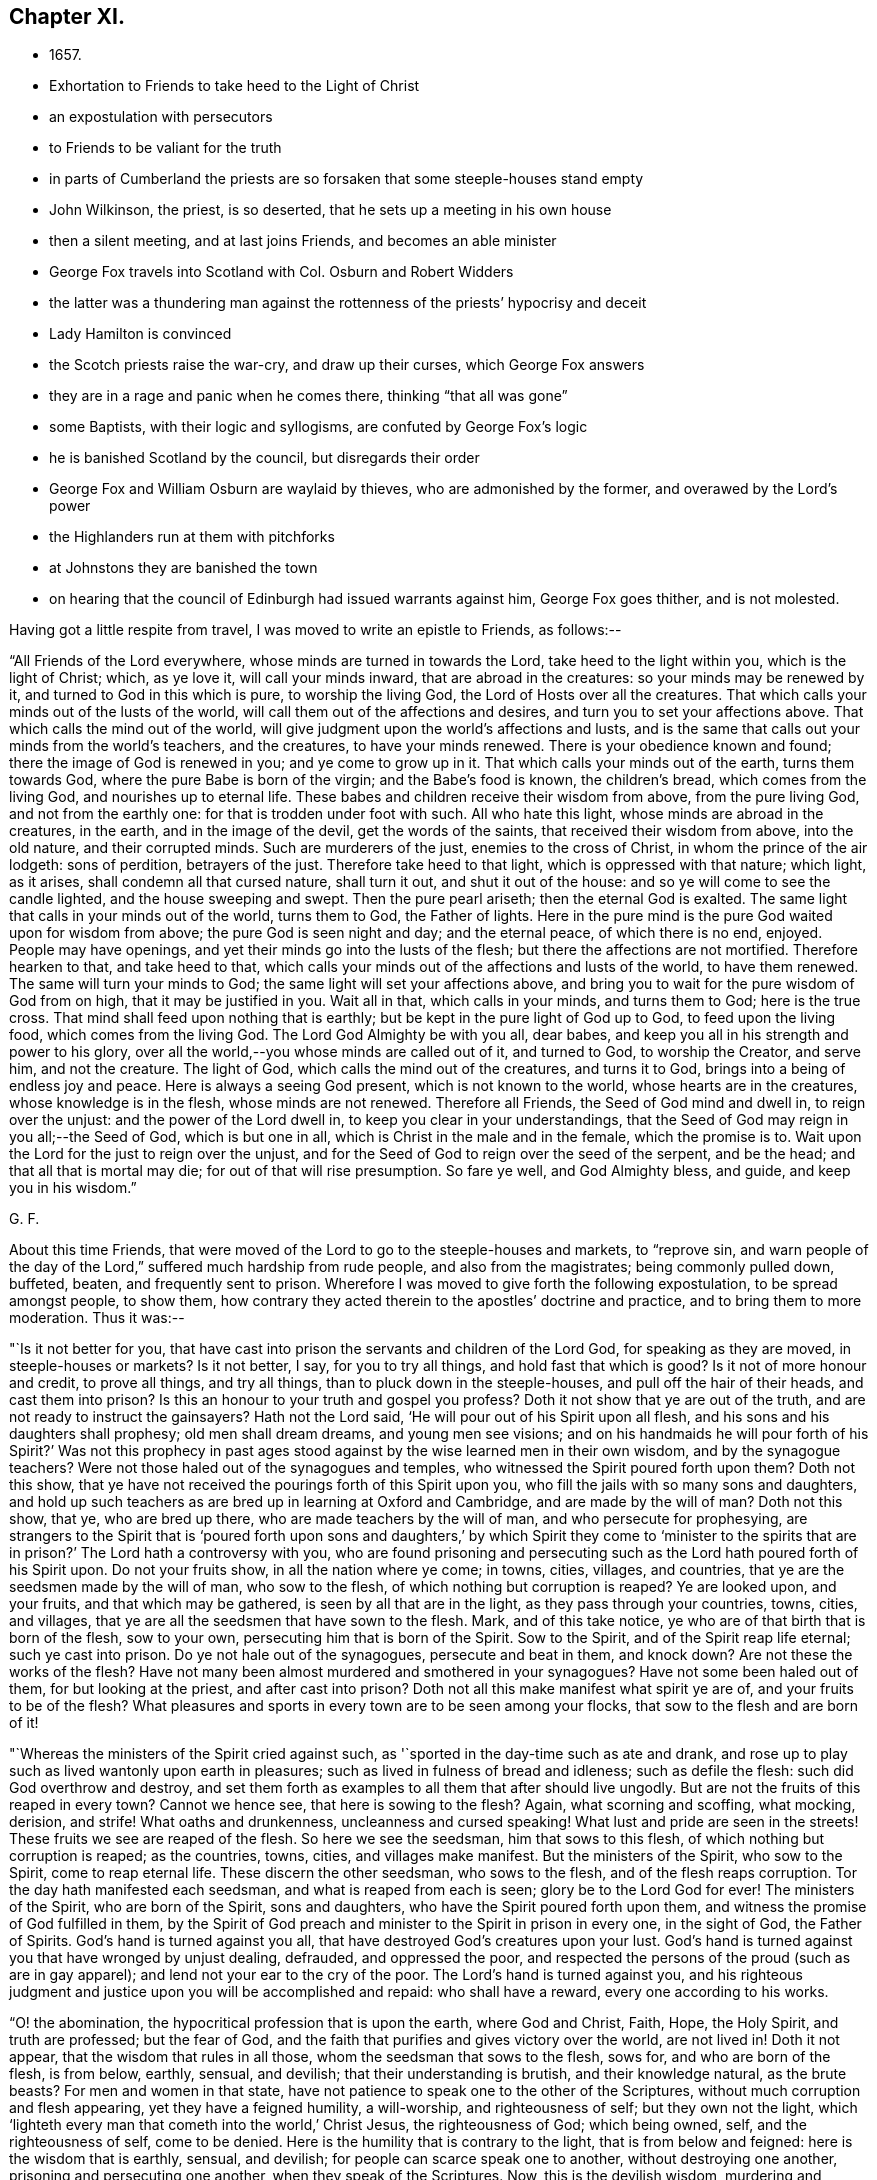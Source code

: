 == Chapter XI.

[.chapter-synopsis]
* 1657.
* Exhortation to Friends to take heed to the Light of Christ
* an expostulation with persecutors
* to Friends to be valiant for the truth
* in parts of Cumberland the priests are so forsaken that some steeple-houses stand empty
* John Wilkinson, the priest, is so deserted, that he sets up a meeting in his own house
* then a silent meeting, and at last joins Friends, and becomes an able minister
* George Fox travels into Scotland with Col. Osburn and Robert Widders
* the latter was a thundering man against the rottenness of the priests`' hypocrisy and deceit
* Lady Hamilton is convinced
* the Scotch priests raise the war-cry, and draw up their curses, which George Fox answers
* they are in a rage and panic when he comes there, thinking "`that all was gone`"
* some Baptists, with their logic and syllogisms, are confuted by George Fox`'s logic
* he is banished Scotland by the council, but disregards their order
* George Fox and William Osburn are waylaid by thieves, who are admonished by the former, and overawed by the Lord`'s power
* the Highlanders run at them with pitchforks
* at Johnstons they are banished the town
* on hearing that the council of Edinburgh had issued warrants against him, George Fox goes thither, and is not molested.

Having got a little respite from travel, I was moved to write an epistle to Friends,
as follows:--

[.embedded-content-document.epistle]
--

"`All Friends of the Lord everywhere, whose minds are turned in towards the Lord,
take heed to the light within you, which is the light of Christ; which, as ye love it,
will call your minds inward, that are abroad in the creatures:
so your minds may be renewed by it, and turned to God in this which is pure,
to worship the living God, the Lord of Hosts over all the creatures.
That which calls your minds out of the lusts of the world,
will call them out of the affections and desires,
and turn you to set your affections above.
That which calls the mind out of the world,
will give judgment upon the world`'s affections and lusts,
and is the same that calls out your minds from the world`'s teachers, and the creatures,
to have your minds renewed.
There is your obedience known and found; there the image of God is renewed in you;
and ye come to grow up in it.
That which calls your minds out of the earth, turns them towards God,
where the pure Babe is born of the virgin; and the Babe`'s food is known,
the children`'s bread, which comes from the living God, and nourishes up to eternal life.
These babes and children receive their wisdom from above, from the pure living God,
and not from the earthly one: for that is trodden under foot with such.
All who hate this light, whose minds are abroad in the creatures, in the earth,
and in the image of the devil, get the words of the saints,
that received their wisdom from above, into the old nature, and their corrupted minds.
Such are murderers of the just, enemies to the cross of Christ,
in whom the prince of the air lodgeth: sons of perdition, betrayers of the just.
Therefore take heed to that light, which is oppressed with that nature; which light,
as it arises, shall condemn all that cursed nature, shall turn it out,
and shut it out of the house: and so ye will come to see the candle lighted,
and the house sweeping and swept.
Then the pure pearl ariseth; then the eternal God is exalted.
The same light that calls in your minds out of the world, turns them to God,
the Father of lights.
Here in the pure mind is the pure God waited upon for wisdom from above;
the pure God is seen night and day; and the eternal peace,
of which there is no end, enjoyed.
People may have openings, and yet their minds go into the lusts of the flesh;
but there the affections are not mortified.
Therefore hearken to that, and take heed to that,
which calls your minds out of the affections and lusts of the world,
to have them renewed.
The same will turn your minds to God; the same light will set your affections above,
and bring you to wait for the pure wisdom of God from on high,
that it may be justified in you.
Wait all in that, which calls in your minds, and turns them to God;
here is the true cross.
That mind shall feed upon nothing that is earthly;
but be kept in the pure light of God up to God, to feed upon the living food,
which comes from the living God.
The Lord God Almighty be with you all, dear babes,
and keep you all in his strength and power to his glory,
over all the world,--you whose minds are called out of it, and turned to God,
to worship the Creator, and serve him, and not the creature.
The light of God, which calls the mind out of the creatures, and turns it to God,
brings into a being of endless joy and peace.
Here is always a seeing God present, which is not known to the world,
whose hearts are in the creatures, whose knowledge is in the flesh,
whose minds are not renewed.
Therefore all Friends, the Seed of God mind and dwell in, to reign over the unjust:
and the power of the Lord dwell in, to keep you clear in your understandings,
that the Seed of God may reign in you all;--the Seed of God, which is but one in all,
which is Christ in the male and in the female, which the promise is to.
Wait upon the Lord for the just to reign over the unjust,
and for the Seed of God to reign over the seed of the serpent, and be the head;
and that all that is mortal may die; for out of that will rise presumption.
So fare ye well, and God Almighty bless, and guide, and keep you in his wisdom.`"

[.signed-section-signature]
G+++.+++ F.

--

[.offset]
About this time Friends,
that were moved of the Lord to go to the steeple-houses and markets, to "`reprove sin,
and warn people of the day of the Lord,`" suffered much hardship from rude people,
and also from the magistrates; being commonly pulled down, buffeted, beaten,
and frequently sent to prison.
Wherefore I was moved to give forth the following expostulation,
to be spread amongst people, to show them,
how contrary they acted therein to the apostles`' doctrine and practice,
and to bring them to more moderation.
Thus it was:--

[.embedded-content-document.address]
--

"`Is it not better for you,
that have cast into prison the servants and children of the Lord God,
for speaking as they are moved, in steeple-houses or markets?
Is it not better, I say, for you to try all things, and hold fast that which is good?
Is it not of more honour and credit, to prove all things, and try all things,
than to pluck down in the steeple-houses, and pull off the hair of their heads,
and cast them into prison?
Is this an honour to your truth and gospel you profess?
Doth it not show that ye are out of the truth,
and are not ready to instruct the gainsayers?
Hath not the Lord said, '`He will pour out of his Spirit upon all flesh,
and his sons and his daughters shall prophesy; old men shall dream dreams,
and young men see visions; and on his handmaids he will pour forth of his Spirit?`'
Was not this prophecy in past ages stood against
by the wise learned men in their own wisdom,
and by the synagogue teachers?
Were not those haled out of the synagogues and temples,
who witnessed the Spirit poured forth upon them?
Doth not this show, that ye have not received the pourings forth of this Spirit upon you,
who fill the jails with so many sons and daughters,
and hold up such teachers as are bred up in learning at Oxford and Cambridge,
and are made by the will of man?
Doth not this show, that ye, who are bred up there,
who are made teachers by the will of man, and who persecute for prophesying,
are strangers to the Spirit that is '`poured forth upon sons and daughters,`'
by which Spirit they come to '`minister to the spirits that are in prison?`'
The Lord hath a controversy with you,
who are found prisoning and persecuting such as
the Lord hath poured forth of his Spirit upon.
Do not your fruits show, in all the nation where ye come; in towns, cities, villages,
and countries, that ye are the seedsmen made by the will of man, who sow to the flesh,
of which nothing but corruption is reaped?
Ye are looked upon, and your fruits, and that which may be gathered,
is seen by all that are in the light, as they pass through your countries, towns, cities,
and villages, that ye are all the seedsmen that have sown to the flesh.
Mark, and of this take notice, ye who are of that birth that is born of the flesh,
sow to your own, persecuting him that is born of the Spirit.
Sow to the Spirit, and of the Spirit reap life eternal; such ye cast into prison.
Do ye not hale out of the synagogues, persecute and beat in them, and knock down?
Are not these the works of the flesh?
Have not many been almost murdered and smothered in your synagogues?
Have not some been haled out of them, for but looking at the priest,
and after cast into prison?
Doth not all this make manifest what spirit ye are of, and your fruits to be of the flesh?
What pleasures and sports in every town are to be seen among your flocks,
that sow to the flesh and are born of it!

"`Whereas the ministers of the Spirit cried against such,
as '`sported in the day-time such as ate and drank,
and rose up to play such as lived wantonly upon earth in pleasures;
such as lived in fulness of bread and idleness; such as defile the flesh:
such did God overthrow and destroy,
and set them forth as examples to all them that after should live ungodly.
But are not the fruits of this reaped in every town?
Cannot we hence see, that here is sowing to the flesh?
Again, what scorning and scoffing, what mocking, derision, and strife!
What oaths and drunkenness, uncleanness and cursed speaking!
What lust and pride are seen in the streets!
These fruits we see are reaped of the flesh.
So here we see the seedsman, him that sows to this flesh,
of which nothing but corruption is reaped; as the countries, towns, cities,
and villages make manifest.
But the ministers of the Spirit, who sow to the Spirit, come to reap eternal life.
These discern the other seedsman, who sows to the flesh,
and of the flesh reaps corruption.
Tor the day hath manifested each seedsman, and what is reaped from each is seen;
glory be to the Lord God for ever!
The ministers of the Spirit, who are born of the Spirit, sons and daughters,
who have the Spirit poured forth upon them,
and witness the promise of God fulfilled in them,
by the Spirit of God preach and minister to the Spirit in prison in every one,
in the sight of God, the Father of Spirits.
God`'s hand is turned against you all, that have destroyed God`'s creatures upon your lust.
God`'s hand is turned against you that have wronged by unjust dealing, defrauded,
and oppressed the poor,
and respected the persons of the proud (such as are in gay apparel);
and lend not your ear to the cry of the poor.
The Lord`'s hand is turned against you,
and his righteous judgment and justice upon you will be accomplished and repaid:
who shall have a reward, every one according to his works.

"`O! the abomination, the hypocritical profession that is upon the earth,
where God and Christ, Faith, Hope, the Holy Spirit, and truth are professed;
but the fear of God, and the faith that purifies and gives victory over the world,
are not lived in!
Doth it not appear, that the wisdom that rules in all those,
whom the seedsman that sows to the flesh, sows for, and who are born of the flesh,
is from below, earthly, sensual, and devilish; that their understanding is brutish,
and their knowledge natural, as the brute beasts?
For men and women in that state,
have not patience to speak one to the other of the Scriptures,
without much corruption and flesh appearing, yet they have a feigned humility,
a will-worship, and righteousness of self; but they own not the light,
which '`lighteth every man that cometh into the world,`' Christ Jesus,
the righteousness of God; which being owned, self, and the righteousness of self,
come to be denied.
Here is the humility that is contrary to the light, that is from below and feigned:
here is the wisdom that is earthly, sensual, and devilish;
for people can scarce speak one to another, without destroying one another,
prisoning and persecuting one another, when they speak of the Scriptures.
Now, this is the devilish wisdom, murdering and destroying:
this is not the wisdom that is from above, which is pure and peaceable;
gentle and easy to be entreated, full of mercy and good fruits.
Here all may read each seedsman, which hath each wisdom.
He that sows to the flesh, and is born of that, hath the wisdom that is earthly, sensual,
and devilish; he that sows to the Spirit, a minister of the Spirit,
hath the wisdom from above, which is pure, peaceable, gentle,
and easy to be entreated;--the wisdom by which all things were made and created.
Now is each wisdom discovered, and each seeds-man; the day, which is the light,
hath discovered them.`"

[.signed-section-signature]
G+++.+++ F.

--

[.offset]
I was also moved to give forth the following epistle to Friends,
to stir them up to be bold and valiant for the truth,
and to encourage them in their sufferings for it:--

[.embedded-content-document.epistle]
--

"`All Friends and brethren everywhere, now is the day of your trial,
now is the time for you to be valiant,
and to see that the testimony of the Lord doth not fall.
Now is the day for the exercise of your gifts, of your patience, and of your faith.
Now is the time to be armed with patience, with the light, with righteousness,
and with the helmet of salvation.
Now is the trial of the slothful servant, who hides his talent,
and will judge Christ hard.

"`Now, happy are they that can say, '`the earth is the Lord`'s and the fulness thereof,
and he gives the increase and therefore, who takes it from you?
Is`' it not the Lord still that suffers it?
For the Lord can try you as he did Job, whom he made rich, whom he made poor,
and whom he made rich again; who still kept his integrity in all conditions.
Learn Paul`'s lesson,`' in all states to be content;`' and have his faith,
that nothing is able to separate us from the love of God, which we have in Christ Jesus.`'
Therefore be rich in life, and in grace, which will endure, ye who are heirs of life,
and born of the womb of eternity, that noble birth,
that cannot stoop to that which is born in sin, and conceived in iniquity;
who are better bred and born; whose religion is from God,
above all the religions that are from below; and who walk by faith,
by that which God hath given you, and not by that which men make, who walk by sight,
from the Mass-Book to the Directory.
Such are subject to stumble and fall, who walk by sight and not by faith.
Therefore mind him that destroys the original of sin, the devil and his works,
and cuts off the entail of Satan, viz., sin;
who would have by entail an inheritance of sin
in men and women from generation to generation,
and pleads for it by all his lawyers and counsellors.
For though the law, which made nothing perfect, did not cut it off;
yet Christ being come destroys the devil and his works, and cuts off the entail of sin.
This angers all the devil`'s Lawyers and counsellors,
that Satan shall not hold sin by entail in thy garden,
in thy field, in thy temple, thy tabernacle.
So keep your tabernacles,
that there ye may see the glory of the Lord appear at the doors thereof.
And be faithful; for ye see,
what the worthies and valiants of the Lord attained unto by faith.
Enoch by faith was translated.
Noah by faith was preserved over the waters in his ark.
Abraham by faith forsook his father`'s house and religion,
and all the religions of the world.
Isaac and Jacob by faith followed his steps.
See also how Samuel, with other of the Lord`'s prophets, and David,
by faith were preserved to God, over God`'s enemies!
Daniel and the three children by faith escaped the lions and the fire,
and preserved their worship clean, and by it were kept over the worships of the world.
The apostles by faith travelled up and down the world,
were preserved from all the religions of the world,
and held forth the pure religion to the dark world, which they had received from God;
and likewise their fellowship was received from above,
which is in the gospel that is everlasting.
In this, neither powers, principalities, nor thrones, dominions nor angels,
things present, nor things to come, nor heights, nor depths, nor death, mockings,
nor spoiling of goods, nor prisons, nor fetters,
were able to separate them from the love of God, which they had in Christ Jesus.
And Friends, '`quench not the Spirit, nor despise prophesying,`' where it moves;
neither hinder the babes and sucklings from crying Hosanna;
for out of their months will God ordain strength.
There were some in Christ`'s day that were against such, whom he reproved;
and there were some in Moses`'s day, who would have stopped the prophets in the camp,
whom Moses reproved, and said, by way of encouragement to them, '`Would God,
that all the Lord`'s people were prophets!`' So I say now to you.
Therefore ye, that stop it in yourselves, do not quench it in others,
neither in babe nor suckling; for the Lord hears the cries of the needy,
and the sighs and groans of the poor.
Judge not that, nor the sighs and groans of the Spirit, which cannot be uttered,
lest ye judge prayer;
for prayer as well lies in sighs and groans to the Lord as otherwise.
Let not the sons and daughters, nor the hand-maidens be stopped in their prophesyings,
nor the young men in their visions, nor the old men in their dreams;
but let the Lord be glorified in and through all, who is over all, God blessed for ever!
So every one may improve his talents, every one exercise his gifts,
and every one speak as the Spirit gives him utterance.
Thus every one may minister as he hath received the grace,
as a good steward to him that hath given it him;
so that all plants may bud and bring forth fruit to the glory of God;
'`for the manifestation of the Spirit is given to every one to profit withal.`'
See, that every one hath profited in heavenly things: male and female,
look into your own vineyards, and see what fruit ye bear to God;
look into your own houses, see how they are decked and trimmed, and see what odours,
myrrh, and frankincense ye have therein,
and what a smell and savour ye have to ascend to God, that he may be glorified.
Bring all your deeds to the light, which ye are taught to believe in by Christ,
your Head, the heavenly Man; and see how they are wrought in God.
Every male and female, let Christ dwell in your hearts by faith,
and let your mouths be opened to the glory of God the Father,
that he may rule and reign in you.
We must not have Christ Jesus, the Lord of life, put any more in a stable,
amongst the horses and asses; but he must now have the best chamber, the heart,
and the rude, debauched spirit must be turned out.
Therefore let Him reign, whose right it is, who was conceived by the Holy Ghost,
by which ye call him Lord, in which ye pray,
and have comfort and fellowship with the Father and with the Son.
Therefore know the triumph in it, and in God and his power (which the devil is out of),
and in the seed, which is first and last, the beginning and ending,
the top and corner-stone; in which is my love to you, and in which I rest--Your friend,

[.signed-section-signature]
G+++.+++ F.`"

[.postscript]
"`Postscript--And, Friends, be careful how ye set your feet among the tender plants,
that are springing up out of God`'s earth; lest ye tread upon them, hurt, bruise,
or crush them in God`'s vineyard.`"

--

After I had tarried two First-days at Swarthmore,
and had visited Friends in their meetings thereabouts, I passed into Westmorland,
in the same work, till I came to John Audland`'s, where there was a general meeting.
The night before I had a vision of a desperate creature, that was coming to destroy me,
but I got victory over it.
And next day in meeting time came one Otway, with some rude fellows.
He rode round about the meeting with his sword or rapier,
and would fain have got in through the Friends to me; but the meeting being great,
the Friends stood close, so that he could not easily come at me.
When he had rode about several times raging, and found he could not get in,
being limited by the Lord`'s power, he went away.
It was a glorious meeting, ended peaceably,
and the Lord`'s everlasting power came over all.
This wild man went home, became distracted, and not long after died.
I sent a paper to John Blaykling to read to him, while he lay ill,
showing him his wickedness; and he acknowledged something of it.

From hence, I went through Kendal, where a warrant had long lain to apprehend me;
and the constables seeing me, ran to fetch their warrant,
as I was riding through the town; but before they could come with it, I was gone past,
and so escaped their hands.

I travelled northwards, visiting Friends`' meetings, till I came to Strickland-head,
where I had a great meeting.
Most of the gentry of that country being gathered to a horse-race,
not far from the meeting, I was moved to go and declare the truth unto them;
and a chief-constable, that was there, also admonished them.
Our meeting was quiet, and the Lord was with us; and by his word and power,
Friends were settled in the eternal truth.

From hence we passed into Cumberland, where we had many precious living meetings.
After we had travelled to Gilsland, and had a meeting there, we came to Carlisle,
where they used to put Friends out of the town;
but there came a great flood while we were there, that they could not put us out;
so we had a meeting there on First-day.
After which we passed to Abbey-holm, and had a little meeting there.
This is a place, where I told Friends long before,
a great people would come forth to the Lord; which hath since come to pass,
and a large meeting is gathered to the Lord in those parts.

I passed hence to a general meeting at Langlands in Cumberland, which was very large;
for most of the people had so forsaken the priests,
that the steeple-houses in some places stood empty.
And John Wilkinson,^
footnote:[This was not that John Wilkinson who joined
with Storey in creating a schism in the Society.]
a preacher, I have often named before, who had three steeple-houses,
had so few hearers left, that, giving over preaching in them,
he first set up a meeting in his house, and preached there to them that were left.
Afterwards he set up a silent meeting (like Friends), to which came a few;
for most of his hearers were come to Friends.
Thus he held on till he had not past half a dozen left; the rest still forsaking him,
and coming to Friends.
At last, when he had so very few left,
he would come to Pardsey Crag (where Friends had a meeting of several hundreds of people,
who were all come to sit under the Lord Jesus Christ`'s teaching),
and he would walk about the meeting on First-days,
like a man that went about the commons to look for sheep.
During this time I came to Pardsey Crag meeting,
and he with three or four of his followers, that were yet left to him,
came to the meeting that day, and were all thoroughly convinced.
After the meeting, Wilkinson asked me two or three questions,
which I answered him to his satisfaction; and from that time he came amongst Friends,
became an able minister, preached the gospel freely,
and turned many to Christ`'s free teaching.
And after he had continued many years in the free ministry of Jesus, he died in 1675.

I had for some time felt drawings on my spirit to go into Scotland;
and had sent to Colonel William Osburn of Scotland, desiring him to come and meet me;
and he, with some others, came out of Scotland to this meeting.
After the meeting was over (which, he said,
was the most glorious one he ever saw in his life),
I passed with him and his company into Scotland; having Robert Widders with me,
a thundering man against hypocrisy, deceit, and the rottenness of the priests.

The first night we came into Scotland we lodged at an inn.
The innkeeper told us, an Earl lived about a quarter of a mile off,
who had a desire to see me; and had left word at his house,
that if ever I came into Scotland, he should send him word.
He told us there were three drawbridges to his house,
and that it would be nine o`'clock before the third bridge was drawn.
Finding we had time in the evening, we walked to his house.
He received us very lovingly; and said, he would have gone with us on our journey,
but he was previously engaged to go to a funeral.
After we had spent some time with him, we parted very friendly, and returned to our inn.
Next morning we travelled on, and passing through Dumfries came to Douglas,
where we met with some Friends; and thence passed to the Heads,
where we had a blessed meeting in the name of Jesus, and felt him in the midst.

Leaving Heads, we went to Badcow, and had a meeting there;
to which abundance of people came, and many were convinced;
amongst whom was one, called a lady.
From thence we passed towards the Highlands to William Osburn`'s house,
where we gathered up the sufferings of Friends, and the principles of the Scotch priests,
which may be seen in a book called _The Scotch Priests`' Principles._

Afterwards we returned to Heads, Badcow, and Garshore,
where the said Lady Margaret Hambleton was convinced;
who afterwards went to warn Oliver Cromwell and Charles
Fleetwood of the day of the Lord that was coming upon them.

On First-day we had a great meeting, and several professors came to it.
Now, the priests had frightened the people with the doctrine of flection and reprobation,
telling them "`that God had ordained the greatest part of men and women for hell;
and that, let them pray, or preach, or sing, or do what they could,
it was all to no purpose,
if they were ordained for hell;--that God had a certain number elected for heaven,
let them do what they would, as David an adulterer, and Paul a persecutor,
yet elected vessels for heaven.
So the fault was not at all in the creature, less or more, but God had ordained it so.`"
I was led to open to the people the falseness and folly of their priests`' doctrines,
and showed how they had abused those Scriptures they brought and quoted to them,
as in Jude, and other places.
For whereas they said, there was no fault at all in the creature,
I showed them that they whom Jude speaks of, to wit, Cain, Korah, and Balaam, who,
he says, were ordained of old to condemnation, the fault was in them.
For did not God warn Cain and Balaam, and put the question to Cain, "`If thou doest well,
shalt thou not be accepted?`'
And did not the Lord bring Korah out of Egypt and his company?
yet did not he gainsay both God and his law, and his prophet Moses?
Here people might see that there was a fault in Cain, Korah, and Balaam,
and so there is in all that go in their ways.
For if they who are called Christians, resist the gospel, as Korah did the law;
if they err from the Spirit of God, as Balaam did, and do evil, as Cain did,
is not here a fault?
"`Which fault is in themselves, and is the cause of their reprobation, and not God.
Doth not Christ say, "`Go, preach the gospel to all nations?`"
Which is the gospel of salvation.
He would not have sent them into all nations, to preach the doctrine of salvation,
if the greatest part of men had been ordained for hell.
Was not Christ a propitiation for the sins of the whole world,
for those that become reprobates, as well as for the saints?
He died for all men, the ungodly as well as the godly, as the apostle bears witness,
2 Cor. 5:15; Rom. 5:6.
And he "`enlightens every man that cometh into the world,`"
that through him they might all believe.
And Christ bids them believe in the light; but all they that hate the light,
which Christ bids all believe in, are reprobated.
Again, "`the manifestation of the Spirit of God is given,
to every man to profit withal;`" but they that vex, quench, and grieve it,
are in the reprobation; and the fault is in them,
as it is also in them that hate his light.
The apostle says, "`The grace of God which brings salvation, hath appeared unto all men,
teaching us that, denying ungodliness and worldly lusts, we should live soberly,
righteously, and godly, in this present world,`" Tit. 2:11-12.
Now when men and women live ungodly,
and in the lusts of the world, turn this grace of God into wantonness,
and walk despitefully against it, and so deny God, and the Lord Jesus Christ,
that bought them; the fault is in all such as thus turn the grace of God into wantonness,
and walk despitefully against that which would bring their salvation,
and save them out of the reprobation.
But the priests, it seems, can see no fault in such as deny God,
and the Lord Jesus Christ, that hath bought them--such as deny his light,
which they should believe in, and his grace, which should teach them to live godly,
and which should bring them their salvation.
Now all that believe in the light of Christ, as he commands, are in the election,
and sit under the teaching of the grace of God, which brings their salvation.
But such as turn this grace into wantonness, are in the reprobation;
and such as hate the light, are in the condemnation.
Therefore I exhorted all the people to believe in the light, as Christ commands,
and own the grace of God, their free teacher;
and it would assuredly bring them their salvation; for it is sufficient.
Many other Scriptures were opened concerning reprobation,
and the eyes of the people were opened; and a spring of life rose up among them.

These things soon came to the priests`' ears;
for the people that sat under their dark teachings, began to see light,
and to come into the covenant of light.
The noise was spread over Scotland, amongst the priests, that I was come thither;
and a great cry was among them, that all would be spoiled; for, they said,
I had spoiled all the honest men and women in England already,
so according to their own account, the worst were left to them.
Upon this they gathered great assemblies of priests together,
and drew up a number of curses to be read in their several steeple-houses,
that all the people might say "`Amen`" to them.
Some few of these I will here set down,
the rest may be read in the book before mentioned, of _The Scotch Priests`' Principles._

The first was, "`Cursed is he that saith,
every man hath a light within him sufficient to lead him to salvation;
and let all the people say, Amen.`"

The second, "`Cursed is he that saith, faith is without sin;
and let all the people say, Amen.`"

The third, "`Cursed is he that denieth the Sabbath-day;
and let all the people say, Amen.`"
^
footnote:[It is justly observed by a writer, not of the Society of Friends,
that these "`place the Presbyterian Christianity
of that day in a most unfavourable light,
and show how deeply it was imbued with a sour persecuting spirit of Popery.`"]

In this last they make the people curse themselves;
for on the Sabbath-day (which is the seventh-day of the week,
which the Jews kept by the command of God to them) they kept markets and fairs,
and so brought the curse upon their own heads.

As to the first, concerning the light, Christ saith, "`Believe in the light,
that ye may become children of the light;`" and "`he that believeth shall be saved;
he that believeth shall have everlasting life;
he that believeth passes from death to life, and is grafted into Christ.`"
And "`ye do well,`" said the apostle,
"`that ye take heed unto the light that shines in the dark place, until the day dawn,
and the day-star arise in your hearts.`"
So the light is sufficient to lead unto the day-star.

And as concerning faith, it is the gift of God; and every gift of God is pure.
The faith, which Christ is the author of, is precious, divine, and without sin.
This is the faith which gives victory over sin, and access to God;
in which faith they please God.
But they are reprobates themselves concerning this faith, and are in their dead faith,
who charge sin upon this faith under pain of a curse;
which faith gives victory over their curse, and returns it into their own bowels.

A company of Scots near Badcow, challenged a dispute with some of our Scotch Friends,
for with me they would not dispute;
so some of the Scotch Friends met them at the market-place.
The dispute was to be concerning the Sabbath-day,
and some other of their principles before-mentioned;
and I having got their principles and assertions,
showed the Friends where they might easily be overthrown, and a Scotch Friend, a smith,
overthrew them clearly.

There were two Independent churches in Scotland, in one of which many were convinced;
but the pastor of the other was in a great rage against truth and Friends.
They had their elders,
who sometimes would exercise their gifts amongst the church-members,
and were sometimes pretty tender;
but their pastor speaking so much against the light and us, the friends of Christ,
he darkened his hearers, so that they grew blind, and dry, and lost their tenderness.
He continued preaching against Friends, and against the light of Christ Jesus,
calling it natural; at last one day in his preaching, he cursed the light, and fell down,
as if dead, in his pulpit.
The people carried him out, and laid him upon a grave-stone,
and poured strong waters into him, which brought him to life again;
and they carried him home, but he was mopish.
After a while he stripped off his clothes, put on a Scotch plaid,
and went into the country amongst the dairy-women.
When he had stayed there about two weeks, he came home, and went into the pulpit again.
Whereupon the people expected some great manifestation or revelation from him; but,
instead thereof, he began to tell them what entertainment he had met with;
how one woman gave him skimmed-milk, another gave him butter-milk,
and another gave him good milk;
so the people were fain to take him out of the pulpit again, and carry him home.
He that gave me this account was Andrew Robinson, one of his chief hearers,
who came afterwards to be convinced, and received the truth.
He said he never heard that he recovered his senses again.
By this people may see what came upon him that cursed the light;
which Light is the Life in Christ, the Word; and it may be a warning to all others,
that speak evil against the Light of Christ.

Now were the priests in such a rage,
that they posted to Edinburgh to Oliver Cromwell`'s council there,
with petitions against me.
The noise was, "`that all was gone;`" for several Friends were
come out of England and spread over Scotland,
sounding the day of the Lord, preaching the everlasting gospel of salvation,
and turning people to Christ Jesus, who died for them,
that they might receive his free teaching.
After I had gathered the principles of the Scotch priests, and the sufferings of Friends,
and had seen the Friends in that part of Scotland settled, by the Lord`'s power,
upon Christ their foundation, I went to Edinburgh, and in the way came to Linlithgow;
where, lodging at an inn, the innkeeper`'s wife, who was blind,
received the word of life and came under the teaching of Christ Jesus, her Saviour.
At night there came in abundance of soldiers and some officers,
with whom we had much discourse; some were rude.
One of the officers said, "`he would obey the Turk`'s or Pilate`'s command,
if they should command him to guard Christ to crucify him.`"
So far was he from all tenderness, or sense of the Spirit of Christ,
that he would rather crucify the just, than suffer for or with the just;
whereas many officers and magistrates have lost their places,
before they would turn against the Lord and his Just One.

When I had stayed a while at Edinburgh, I went to Leith,
where many officers of the army came in with their wives, and many were convinced.
Among these Edward Billing`'s wife was one; she brought a great deal of coral in her hand,
and threw it on the table before me, to see whether I would speak against it or not.
I took no notice of it, but declared the truth to her, and she was reached.
There came in many Baptists, who were very rude, but the Lord`'s power came over them,
so that they went away confounded.
Then there came in another sort, and one of them said, "`he would dispute with me;
and for argument`'s sake, would deny there was a God.`"
I told him, "`he might be one of those fools that said in his heart, There is no God,
but he should know him in the day of his judgment.`"
So he went his way; and a precious time we had afterwards with several people of account;
and the Lord`'s power came over all.
William Osburn was with me.
Colonel Lidcot`'s wife and William Welch`'s wife, and several of the officers themselves,
were convinced.
Edward Billing and his wife at that time lived apart; and she being reached by truth,
and become loving to Friends, we sent for her husband, who came;
and the Lord`'s power reached unto them both, they joined in it,
and agreed to live together in love and unity, as man and wife.

After this we returned to Edinburgh, where many thousands were gathered together,
with abundance of priests among them, about burning a witch,
and I was moved to declare the day of the Lord amongst them.
When I had done, I went to our meeting, whither many rude people and Baptists came.
The Baptists began to Taunt with their logic and syllogisms;
but I was moved in the Lord`'s power to thrash their chaffy, light minds;
and showed the people that, after that fallacious way of discoursing,
they might make white seem black, and black white; as, that because a cock had two legs,
and each of them had two legs, therefore they were all cocks.
Thus they might turn any thing into lightness and vanity;
but it was not the way of Christ or his apostles, to teach, speak, or reason,
after that manner.
Hereupon those Baptists went their way, and after they were gone,
we had a blessed meeting in the Lord`'s power, which was over all.

I mentioned before, that many of the Scotch priests,
being greatly disturbed at the spreading of truth,
and the loss of their hearers thereby, were gone to Edinburgh,
to petition the council against me.
Now, when I came from the meeting to the inn where I lodged,
an officer belonging to the council brought me the following order:--

[.embedded-content-document.legal]
--

[.signed-section-context-open]
"`Thursday, the 8th of October, 1657, at his Highness`'s Council in Scotland.

[.salutation]
Ordered,

That George Fox do appear before the Council on Tuesday, the 13th of October next,
in the forenoon.

[.signed-section-signature]
E+++.+++ Dowsing, Clerk of the Council.

--

When he had delivered me the order, he asked me, "`whether I would appear or not?`"
I did not tell him whether I would or not;
but asked him "`if he had not forged the order:`" he said, "`no,
it was a real order from the council, and he was sent, as their messenger, with it.`"
When the time came I appeared, and was conducted into a large room,
where many great persons came and looked at me.
After a while the door-keeper had me into the council-chamber; and as I was going in,
he took off my hat.
I asked him "`why he did so, and who was there, that I might not go in with my hat on?`"
for I told him "`I had been before the Protector with it on.`"
But he hung it up, and had me in before them.
When I had stood a while, and they said nothing to me, I was moved of the Lord to say,
"`Peace be amongst you; wait in the fear of God,
that ye may receive his wisdom from above, by which all things were made and created;
that by it ye may all be ordered,
and may order all things under your hands to God`'s glory.`"
They asked me, "`what was the occasion of my coming into that nation?`"
I told them, "`I came to visit the seed of God,
which had long lain in bondage under corruption; and the intent of my coming was,
that all in the nation that professed the Scriptures, the words of Christ,
and of the prophets, and apostles, might come to the light, Spirit, and power,
which they were in, who gave them forth;
that so in and by the Spirit they might understand the Scriptures,
know Christ and God aright, and have fellowship with them, and one with another.`"
They asked me, "`whether I had any outward business there?`"
I said, "`nay.`"
Then they asked me how long I intended to stay in the country?
I told them "`I should say little to that; my time was not to be long,
yet in my freedom in the Lord, I stood in the will of him that sent me.`"
Then they bid me withdraw, and the door-keeper took me by the hand, and led me forth.
In a little time they sent for me again, and told me,
"`I must depart the nation of Scotland by that day seventh night.`"
I asked them, "`why, what had I done?
What was my transgression,
that they passed such a sentence upon me to depart out of the nation?`"
They told me, "`they would not dispute with me.`"
Then I desired them "`to hear what I had to say to them;`" but they said,
"`they would not hear me.`"
I told them, Pharaoh heard Moses and Aaron, and yet he was a heathen and no Christian,
and Herod heard John the Baptist; and they should not be worse than these.
But they cried, "`withdraw, withdraw.`"
Whereupon the door-keeper took me again by the hand, and led me out.
Then I returned to my inn, and continued still in Edinburgh,
visiting Friends there and thereabouts, and strengthening them in the Lord.
After a little time, I wrote a letter to the council,
to lay before them their unchristian dealing in banishing me, an innocent man,
that sought their salvation and eternal good; a copy of which letter here follows:--

[.embedded-content-document.letter]
--

[.blurb]
=== "`To the Council of Edinburgh,

"`Ye that sit in council, and bring before your judgment-seat the innocent, the just,
without showing the least cause what evil I have done,
or convicting me of any breach of law;
and afterward banish me out of your nation and country, without telling me why,
or what evil I had done; though I told you,
when ye asked me how long I would stay in the nation,
that my time was not long (I spoke it innocently), and yet ye banish me.
Will not all, think ye, that fear God, judge this to be wickedness?
Consider, did not they sit in council about Stephen, when they stoned him to death?
Did not they sit in council about Peter and John, when they haled them out of the temple,
and put them out of their council for a little season, and took council together,
and then brought them in again and threatened them,
and charged them to speak no more in that name?
Was not this to stop the truth from spreading in that time?
And had not the priests a hand in these things with the magistrates?
and in examining Stephen, when he was stoned to death?
Was not the council gathered together against Jesus Christ to put him to death?
and had not the chief priests a hand in it?
When they go to persecute the just, and crucify the just,
do they not then neglect judgment, and mercy, and justice,
and the weighty matters of the law, which is just?
Was not the apostle Paul tested up and down by the priests and the rulers?
Was not John the Baptist cast into prison?
are not ye doing the same work, showing what spirit ye are of?
Now do not ye show the end of your profession, the end of your prayers,
the end of your religion, and the end of your teaching,
who are now come to banish the truth, and him that is come to declare it unto you?
Doth not this show that ye are but in the words, out of the life, of the prophets,
Christ, and his apostles?
for they did not use such practice as to banish any.
How do ye receive strangers, which is a command of God among the prophets, Christ,
and the apostles?
Some by that means have entertained angels at unawares;
but ye banish one that comes to visit the Seed of God,
and is not chargeable to any of you.
Will not all that fear God, look upon this to be spite and wickedness against the truth?
How are ye like to love enemies, that banish your friend?
How are ye like to do good to them that hate you, when ye do evil to them that love you?
How are ye like to heap coals of fire on their heads that hate you,
and to overcome evil with good, when ye banish thus?
Do ye not manifest to all that are in the truth, that ye have not the Christian spirit?
How did ye do justice to me, when ye could not convict me of any evil, yet banish me?
This shows that truth is banished out of your hearts,
and ye have taken part against the truth with evil-doers; with the wicked,
envious priests, and stoners, strikers, and mockers in the streets; with these,
ye that banish, have taken part.
Whereas ye should have been a terror to these, and a praise to them that do well,
and succourers of them that are in the truth;
then might ye have been a blessing to the nation,
ye would not have banished him that was moved of the Lord to visit the Seed of God,
and thereby have brought your names upon record, and made them to stink in ages to come,
among them that fear God.
Were not the magistrates stirred up in former ages to persecute or banish,
by the corrupt priests?
and did not the corrupt priests stir up the rude multitude against the just in other ages?
Therefore are your streets like Sodom and Gomorrah.
Did not the Jews and the priests make the Gentiles`' minds envious against the apostles?
Who were they that would not have the prophet Amos to prophesy at the king`'s chapel;
but bid him fly his way?
And when Jeremiah was put in the prison, in the dungeon, and in the stocks,
had not the priests a hand with the princes in doing it?
Now see all that were in this work of banishing, prisoning, persecuting,
whether they were not all out of the life of Christ, the prophets, and apostles?
To the witness of God in you all I speak.
Consider whether they were not always the blind magistrates,
who turned their sword backward, that knew not their friends from their foes,
and so hit their friends?
Such magistrates were deceived by flattery.`"

[.signed-section-signature]
G+++.+++ F.

--

When this was delivered, and read amongst them, some of them, I heard,
were troubled at what they had done,
being made sensible that they would not be so served themselves.
But it was not long before they that banished me, were banished themselves,
or glad to get away; who would not do good in the day when they had power,
nor suffer others that would.

After I had spent some time among Friends at Edinburgh, and thereabouts,
I passed to Heads again, where Friends had been in great sufferings;
for the Presbyterian priests had excommunicated them,
and given charge that none should buy or sell, or eat or drink with them.
So they could neither sell their commodities, nor buy what they wanted;
which made it go very hard with some of them;
for if they had bought bread or other victuals of any of their neighbours,
the priests threatened them so with curses,
that they would run and fetch it from them again.
But Colonel Ashfield being a justice of peace in that country,
put a stop to the priests`' proceedings.
This Colonel Ashfield was afterwards convinced himself,
had a meeting settled at his house, declared the truth, and lived and died in it.

After I had visited Friends at Heads and thereaways, and had encouraged them in the Lord,
I went to Glasgow, where a meeting was appointed; but not one of the town came to it.
As I went into the city, the guard at the gates took me before the governor,
who was a moderate man.
Much discourse I had with him; but he was too light to receive the truth,
yet he set me at liberty; so I passed to the meeting.
But seeing none of the town`'s-people came, we declared truth through the town,
and so passed away; and having visited Friends in their meetings thereabouts,
returned towards Badcow.
Several Friends declared truth in their steeple-houses,
and the Lord`'s power was with them.
Once as I was going with William Osburn to his house,
there lay a company of rude fellows by the way-side, hid under the hedges and in bushes.
Seeing them, I asked him "`what they were?`"
"`O,`" said he, "`they are thieves.`"
Robert Widders, being moved to go and speak to a priest, was left behind,
intending to come after.
So I said to William Osburn, "`I will stay here in this valley,
and do thou go look after Robert Widders;`" but he was unwilling to go,
being afraid to leave me there alone, because of those fellows, till I told him,
"`I feared them not.`"
Then I called to them, asking them,
"`what they lay lurking there for,`" and I bid them come to me;
but they were loath to come.
I charged them to come up to me, or else it might be worse with them;
then they came trembling, for the dread of the Lord had struck them.
I admonished them to be honest, and directed them to the light of Christ in their hearts,
that by it they might see what an evil it was to follow after theft and robbery;
and the power of the Lord came over them.
I stayed there till William Osburn and Robert Widders came up,
and then we passed on together.
But it is likely that, if we two had gone away before,
they would have robbed Robert Widders when he had come after alone,
there being three or four of them.

We went to William Osburn`'s house,
where we had a good opportunity to declare the truth to several people that came in.
Then we went among the Highlanders, who were so devilish,
they had like to have spoiled us and our horses; for they ran at us with pitch-forks;
but through the Lord`'s goodness we escaped them, being preserved by his power.

Thence we passed to Stirling, where the soldiers took us up, and had us to the main-guard.
After a few words with the officers, the Lord`'s power coming over them,
we were set at liberty: but no meeting could we get amongst them in the town,
they were so closed up in darkness.
Next morning there came a man with a horse that was to run a race,
and most of the town`'s-people and officers went to see it.
As they came back from the race,
I had a brave opportunity to declare the day of
the Lord and his word of life amongst them.
Some confessed to it, and some`' opposed;
but the Lord`'s truth and power came over them all.

Leaving Stirling, we came to Burntisland,
where I had two meetings at one Captain Pool`'s house; one in the morning,
the other in the afternoon.
Whilst they went to dine, I walked to the sea-side, not having freedom to eat with them.
Both he and his wife were convinced, and became good Friends afterward,
and several officers of the army came in and received the truth.

We passed thence through several other places, till we came to Johnstons,
where were several Baptists that were very bitter, and came in a rage to dispute with us:
vain janglers and disputers indeed they were.
When they could not prevail by disputing, they went and informed the governor against us;
and next morning raised a whole company of foot, and banished me, and Alexander Parker,
also James Lancaster, and Robert Widders out of the town.
As they guarded us though the town,
James Lancaster was moved to sing with a melodious sound in the power of God;
and I was moved to proclaim the day of the Lord,
and preach the everlasting gospel to the people.
For they generally came forth, so that the streets were filled with them:
and the soldiers were so ashamed that they said,
"`they would rather have gone to Jamaica than have guarded us so.`"
But we were put into a boat with our horses, carried over the water, and there left.
The Baptists, who were the cause of our being thus put out of this town, were themselves,
not long after, turned out of the army;
and he that was then governor was discarded also when the king came in.

Being thus thrust out of Johnstons, we went to another market-town, where Edward Billing^
footnote:[Edward Billing was a faithful sufferer for the truth.
Henry Tell, in a letter to Margaret Fell, in 1660, mentions Friends being beat very sore,
and exceedingly abused in the streets.
"`They pulled me out of meeting,`" he says, "`beat me much,
knocked me down in the street, and tore all my coat.
Edward Billing and his wife were much abused,
he especially.`"
{footnote-paragraph-split}
Edward Billing was one of the three Friends,
who, in 1659, appeared before the bar of the House of Commons,
to present an address describing the sufferings of Friends,
and signed by 164 of the Society, wherein they make an offer of their own bodies,
person for person,
to lie in prison instead of such of their brethren as were then under confinement,
and might be in danger of their lives through extreme durance.
(See _Letters of Early Friends_, pp. 62-68.)
Although little or no apparent effect appeared to be produced
at the time in the House from the above-mentioned appeal,
it appears, from the journals of the Commons in the month following,
a committee was appointed,
"`to consider of the imprisonment of such persons who
continue committed for conscience sake,
and how, and in what manner they are, and continue committed,
together with the whole cause thereof, and how they may be discharged;
and to report the same to the Parliament.`"]
and many soldiers quartered.
We went to an inn, and desired to have a meeting in the town,
that we might preach the everlasting gospel amongst them.
The officers and soldiers said, we should have it in the town-hall;
but the Scotch magistrates in spite appointed a meeting
there that day for the business of the town.
When the officers of the soldiery understood this,
and perceived that it was done in malice,
they would have had us to go into the town-hall nevertheless.
But we told them, "`by no means,
for then the magistrates might inform the governor against them, and say,
they took the town-hall from them by force,
when they were to do their town business therein.`"
We told them, "`we would go to the market-place;`" they said,
"`it was market-day;`" we replied, "`it was so much the better;
for we would have all people to hear truth, and know our principles.`"
Alexander Parker went and stood upon the marketcross with a Bible in his hand,
and declared the truth amongst the soldiers and market-people; but the Scots,
being a dark, carnal people, gave little heed, and hardly took notice of what was said.
After a while I was moved of the Lord to stand up at the cross,
and declare with a loud voice the everlasting truth,
and the day of the Lord that was coming upon all sin and wickedness.
Whereupon the people came running out of the town-hall, and they gathered so together,
that at last we had a large meeting; for they sat in the court only for a pretence,
to hinder us from having the hall to meet in.
When the people were come away, the magistrates followed them.
Some walked by, but some stayed and heard; and the Lord`'s power came over all,
and kept all quiet.
"`The people were turned to the Lord Jesus Christ, who died for them,
and had enlightened them, that with his light they might see their evil deeds,
be saved from their sins by him, and come to know him to be their teacher.
But if they would not receive Christ and own him, it was told them, that this light,
which came from him, would be their condemnation.`"

Several of them were made loving to us, especially the English people,
and some came afterwards to be convinced.
But there was a soldier that was very envious against us; he hated both us and the truth,
spoke evil of it, and very despitefully against the light of Christ Jesus,
to which we bore testimony.
Mighty zealous he was for the priests and their hearers.
As this man was hearing the priest, holding his hat before his face,
while the priest prayed, one of the priest`'s hearers stabbed him to death;
so he who had rejected the teachings of the Lord Jesus Christ,
and cried down the servants of the Lord,
was murdered amongst them whom he had so cried up, and by one of them.

We travelled from this town to Leith, warning and exhorting people, as we went,
to turn to the Lord.
At Leith the innkeeper told me, that the council had granted warrants to apprehend me,
"`because I was not gone out of the nation, after the seven days were expired,
that they had ordered me to depart in.`"
Several friendly people also came and told me the same; to whom I said,
"`What do ye tell me of their warrants against me?
if there were a cart-load of them I do not heed them,
for the Lord`'s power is over them all.`"

I went from Leith to Edinburgh again,
where they said the warrants from the council were out against me.
I went to the inn where I had lodged before, and no man offered to meddle with me.
After I had visited Friends in the city, I desired those that travelled with me,
to get ready their horses in the morning, and we rode out of town together;
there were with me at that time Thomas Bawlinson, Alexander Parker, and Robert Widders.
When we were out of town, they asked me, "`whither I would go?`"
I told them it was upon me from the Lord to go back again to
Johnstons (the town out of which we had been lately thrust),
to set the power of God and his truth over them also.
Alexander Parker said,
"`he would go along with me;`" and I wished the other two to stay at a town,
about three miles from Edinburgh, till we returned.
Then Alexander and I got over the water, about three miles across,
and rode through the country; but in the afternoon,
his horse being weak and not able to hold up with mine,
I put on and got into Johnstons just as they were drawing up the bridges;
the officers and soldiers never questioning me.
I rode up the street to Captain Davenport`'s house, from which we had been banished.
There were many officers with him; and when I came amongst them,
they lifted up their hands, wondering that I should come again; but I told them,
"`the Lord God had sent me amongst them again;`" so they went their way.
The Baptists sent me a letter, by way of challenge, "`to discourse with me next day.`"
I sent them word, "`I would meet them at such a house, about half a mile out of the town,
at such an hour.`"
For I considered, if I should stay in town to discourse with them, they might,
under pretence of discoursing with me, have raised men to put me out of the town again,
as they had done before.
At the time appointed I went to the place, Captain Davenport and his son accompanying me,
where I stayed some hours, but not one of them came.
While I stayed there waiting for them, I saw Alexander Parker coming; who,
not being able to reach the town, had lain out the night before;
and I was exceedingly glad that we were met again.

This Captain Davenport was then loving to Friends;
but afterwards coming more into obedience to truth, he was turned out of his place,
for not putting off his hat, and for saying Thou and Thee to them.

When we had waited beyond reasonable ground to expect any of them coming, we departed;
and Alexander Parker being moved to go again to the town,
where we had the meeting at the market-cross,
I passed alone to Lieutenant Foster`'s quarters,
where I found several officers that were convinced.
From thence I went up to the town, where I had left the other two Friends,
and we went back to Edinburgh together.

When we were come to the city, I bid Robert Widders follow me;
and in the dread and power of the Lord we came up to the first two sentries;
and the Lord`'s power came so over them, that we passed by them without any examination.
Then we rode up the street to the market-place,
by the main-guard out at the gate by the third sentry, and so clear out at the suburbs,
and there came to an inn and set up our horses, it being the seventh-day of the week.
Now I saw and felt that we had rode, as it were, against the cannon`'s mouth,
or the sword`'s point;
but the Lord`'s power and immediate hand carried us over the heads of them all.
Next day I went to the meeting in the city, Friends having notice that I would attend it.
There came many officers and soldiers to it, and a glorious meeting it was;
the everlasting power of God was set over the nation,
and his Son reigned in his glorious power.
All was quiet, and no man offered to meddle with me.
When the meeting was ended, and I had visited Friends,
I came out of the city to my inn again; and next day, being the second-day of the week,
we set forward towards the borders of England.

As we travelled along the country I spied a steeple-house, and it struck at my life.
I asked "`what steeple-house it was,`" and was answered, that it was Dunbab.
When I came thither, and had put up at an inn, I walked to the steeple-house,
having a friend or two with me.
When we came into the yard, one of the chief men of the town was walking there.
I spoke to one of the friends that were with me, to go to him and tell him,
"`that about nine next morning there would be a meeting
there of the people of God called Quakers;
of which we desired he would give notice to the people of the town.`"
He sent me word, "`that they were to have a lecture there at nine;
but that we might have our meeting there at eight, if we would.`"
We concluded so, and desired him to give notice of it.
Accordingly in the morning both poor and rich came;
and there being a captain of horse quartered in the town, he and his troopers came also,
so that we had a large meeting; and a glorious one it was,
the Lord`'s power being over all.
After some time the priest came, and went into the steeplehouse;
but we being in the yard, most of the people stayed with us.
Friends were so full, and their voices so high in the power of God,
that the priest could do little in the steeple-house, but came quickly out again,
stood a while, and then went his way.
I opened to the people, "`where they might find Christ Jesus, turned them to the light,
which he had enlightened them withal, that in the light they might see Christ,
that died for them, turn to him, and know him to be their Saviour and free teacher.
I let them see, that all the teachers they had hitherto followed, were hirelings,
who made the gospel chargeable; showed them the wrong ways they had walked in,
in the night of apostacy, directed them to Christ, the new and living way to God;
manifested unto them,
how they had lost the religion and worship which Christ set up in spirit and truth,
and had hitherto been in the religions and worships of men`'s making and setting up.
After I had turned the people to the Spirit of God,
which led the holy men of God to give forth the Scriptures; and showed them,
that they must also come to receive, and be led by,
the same Spirit in themselves (a measure of which was given unto every one of them),
if ever they came to know God and Christ, and the Scriptures aright;
perceiving the other Friends that were with me
to be full of the power and word of the Lord,
I stepped down,
giving way for them to declare what they had from the Lord unto the people.`"
Towards the latter end of the meeting some professors began to jangle;
whereupon I stood up again, and answered their questions,
so that they seemed to be satisfied, and our meeting ended in the Lord`'s power,
quiet and peaceable.
This was the last meeting I had in Scotland;
the truth and the power of God was set over that nation, and many,
by the power and Spirit of God, were turned to the Lord Jesus Christ,
their Saviour and teacher, whose blood was shed for them;
and there is since a great increase, and great there will be in Scotland.
For when first I set my horse`'s feet upon Scottish ground,
I felt the Seed of God to sparkle about me, like innumerable sparks of fire.
Not but that there is abundance of thick, cloddy earth of hypocrisy and falseness above,
and a briary, brambly nature, which is to be burnt up with God`'s Word,
and ploughed up with his spiritual plough,
before God`'s Seed brings forth heavenly and spiritual fruit to his glory.
But the husbandman is to wait in patience.
